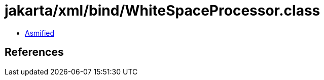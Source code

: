 = jakarta/xml/bind/WhiteSpaceProcessor.class

 - link:WhiteSpaceProcessor-asmified.java[Asmified]

== References

